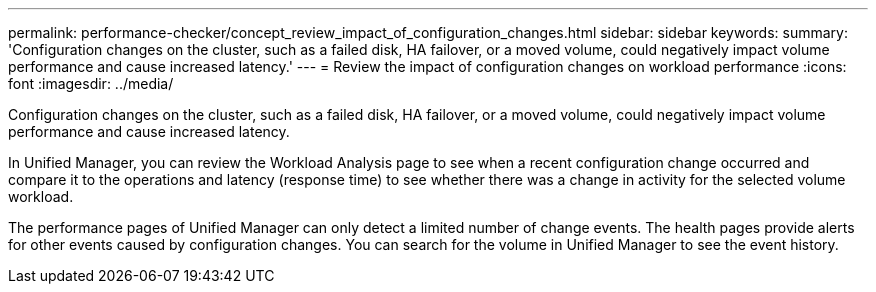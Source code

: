 ---
permalink: performance-checker/concept_review_impact_of_configuration_changes.html
sidebar: sidebar
keywords: 
summary: 'Configuration changes on the cluster, such as a failed disk, HA failover, or a moved volume, could negatively impact volume performance and cause increased latency.'
---
= Review the impact of configuration changes on workload performance
:icons: font
:imagesdir: ../media/

[.lead]
Configuration changes on the cluster, such as a failed disk, HA failover, or a moved volume, could negatively impact volume performance and cause increased latency.

In Unified Manager, you can review the Workload Analysis page to see when a recent configuration change occurred and compare it to the operations and latency (response time) to see whether there was a change in activity for the selected volume workload.

The performance pages of Unified Manager can only detect a limited number of change events. The health pages provide alerts for other events caused by configuration changes. You can search for the volume in Unified Manager to see the event history.
